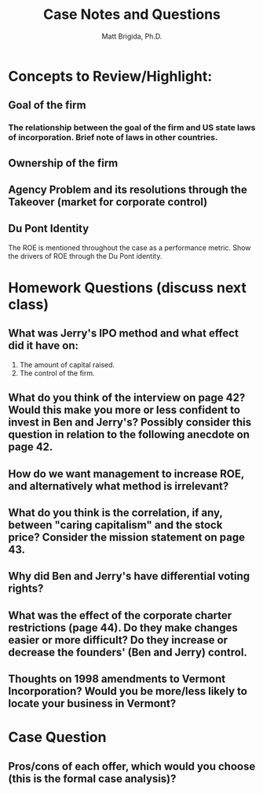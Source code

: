 #+TITLE: Case Notes and Questions
#+AUTHOR: Matt Brigida, Ph.D.
#+options: toc:nil

* Concepts to Review/Highlight:
** Goal of the firm
*** The relationship between the goal of the firm and US state laws of incorporation.  Brief note of laws in other countries.
** Ownership of the firm
** Agency Problem and its resolutions through the Takeover (market for corporate control)
** Du Pont Identity
The ROE is mentioned throughout the case as a performance metric.  Show the drivers of ROE through the Du Pont identity.  

* Homework Questions (discuss next class)
** What was Jerry's IPO method and what effect did it have on:
1.  The amount of capital raised.
2.  The control of the firm.
** What do you think of the interview on page 42? Would this make you more or less confident to invest in Ben and Jerry's?  Possibly consider this question in relation to the following anecdote on page 42.
** How do we want management to increase ROE, and alternatively what method is irrelevant?
** What do you think is the correlation, if any, between "caring capitalism" and the stock price?  Consider the mission statement on page 43.  
** Why did Ben and Jerry's have differential voting rights? 
** What was the effect of the corporate charter restrictions (page 44).  Do they make changes easier or more difficult? Do they increase or decrease the founders' (Ben and Jerry) control.
** Thoughts on 1998 amendments to Vermont Incorporation?  Would you be more/less likely to locate your business in Vermont?  

* Case Question
** Pros/cons of each offer, which would you choose (this is the formal case analysis)?

